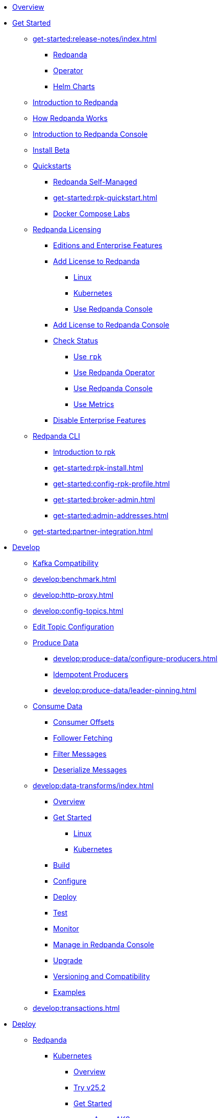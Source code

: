 * xref:home:index.adoc[Overview]
* xref:get-started:index.adoc[Get Started]
** xref:get-started:release-notes/index.adoc[]
*** xref:get-started:release-notes/redpanda.adoc[Redpanda]
*** xref:get-started:release-notes/operator.adoc[Operator]
*** xref:get-started:release-notes/helm-charts.adoc[Helm Charts]
** xref:get-started:intro-to-events.adoc[Introduction to Redpanda]
** xref:get-started:architecture.adoc[How Redpanda Works]
** xref:console:index.adoc[Introduction to Redpanda Console]
** xref:get-started:install-beta.adoc[Install Beta]
** xref:get-started:quickstarts.adoc[Quickstarts]
*** xref:get-started:quick-start.adoc[Redpanda Self-Managed]
*** xref:get-started:rpk-quickstart.adoc[]
*** xref:get-started:docker-compose-labs.adoc[Docker Compose Labs]
** xref:get-started:licensing/index.adoc[Redpanda Licensing]
*** xref:get-started:licensing/overview.adoc[Editions and Enterprise Features]
*** xref:get-started:licensing/add-license-redpanda/index.adoc[Add License to Redpanda]
**** xref:get-started:licensing/add-license-redpanda/linux.adoc[Linux]
**** xref:get-started:licensing/add-license-redpanda/kubernetes.adoc[Kubernetes]
**** xref:console:ui/add-license.adoc[Use Redpanda Console]
*** xref:get-started:licensing/add-license-console.adoc[Add License to Redpanda Console]
*** xref:get-started:licensing/check-status/index.adoc[Check Status]
**** xref:get-started:licensing/check-status/rpk.adoc[Use `rpk`]
**** xref:get-started:licensing/check-status/redpanda-operator.adoc[Use Redpanda Operator]
**** xref:console:ui/check-license.adoc[Use Redpanda Console]
**** xref:get-started:licensing/check-status/metrics.adoc[Use Metrics]
*** xref:get-started:licensing/disable-enterprise-features.adoc[Disable Enterprise Features]
** xref:get-started:rpk/index.adoc[Redpanda CLI]
*** xref:get-started:intro-to-rpk.adoc[Introduction to rpk]
*** xref:get-started:rpk-install.adoc[]
*** xref:get-started:config-rpk-profile.adoc[]
*** xref:get-started:broker-admin.adoc[]
*** xref:get-started:admin-addresses.adoc[]
** xref:get-started:partner-integration.adoc[]
* xref:develop:index.adoc[Develop]
** xref:develop:kafka-clients.adoc[Kafka Compatibility]
** xref:develop:benchmark.adoc[]
** xref:develop:http-proxy.adoc[]
** xref:develop:config-topics.adoc[]
** xref:console:ui/edit-topic-configuration.adoc[Edit Topic Configuration]
** xref:develop:produce-data/index.adoc[Produce Data]
*** xref:develop:produce-data/configure-producers.adoc[]
*** xref:develop:produce-data/idempotent-producers.adoc[Idempotent Producers]
*** xref:develop:produce-data/leader-pinning.adoc[]
** xref:develop:consume-data/index.adoc[Consume Data]
*** xref:develop:consume-data/consumer-offsets.adoc[Consumer Offsets]
*** xref:develop:consume-data/follower-fetching.adoc[Follower Fetching]
*** xref:console:ui/programmable-push-filters.adoc[Filter Messages]
*** xref:console:ui/record-deserialization.adoc[Deserialize Messages]
** xref:develop:data-transforms/index.adoc[]
*** xref:develop:data-transforms/how-transforms-work.adoc[Overview]
*** xref:develop:data-transforms/run-transforms-index.adoc[Get Started]
**** xref:develop:data-transforms/run-transforms.adoc[Linux]
**** xref:develop:data-transforms/k-run-transforms.adoc[Kubernetes]
*** xref:develop:data-transforms/build.adoc[Build]
*** xref:develop:data-transforms/configure.adoc[Configure]
*** xref:develop:data-transforms/deploy.adoc[Deploy]
*** xref:develop:data-transforms/test.adoc[Test]
*** xref:develop:data-transforms/monitor.adoc[Monitor]
*** xref:console:ui/data-transforms.adoc[Manage in Redpanda Console]
*** xref:develop:data-transforms/upgrade.adoc[Upgrade]
*** xref:develop:data-transforms/versioning-compatibility.adoc[Versioning and Compatibility]
*** xref:develop:data-transforms/labs.adoc[Examples]
** xref:develop:transactions.adoc[]
* xref:deploy:index.adoc[Deploy]
** xref:deploy:redpanda/index.adoc[Redpanda]
*** xref:deploy:redpanda/kubernetes/index.adoc[Kubernetes]
**** xref:deploy:redpanda/kubernetes/k-deployment-overview.adoc[Overview]
**** xref:deploy:redpanda/kubernetes/k-25.2-beta.adoc[Try v25.2]
**** xref:deploy:redpanda/kubernetes/get-started-dev.adoc[Get Started]
***** xref:deploy:redpanda/kubernetes/aks-guide.adoc[Azure AKS]
***** xref:deploy:redpanda/kubernetes/eks-guide.adoc[Amazon EKS]
***** xref:deploy:redpanda/kubernetes/gke-guide.adoc[Google GKE]
***** xref:deploy:redpanda/kubernetes/local-guide.adoc[Local (kind and minikube)]
**** xref:deploy:redpanda/kubernetes/k-production-workflow.adoc[Deployment Workflow]
**** xref:deploy:redpanda/kubernetes/k-requirements.adoc[Requirements and Recommendations]
**** xref:deploy:redpanda/kubernetes/k-tune-workers.adoc[Tune Worker Nodes]
**** xref:deploy:redpanda/kubernetes/k-production-deployment.adoc[Deploy Redpanda]
**** xref:deploy:redpanda/kubernetes/k-high-availability.adoc[High Availability]
*** xref:deploy:redpanda/manual/index.adoc[Linux]
**** xref:deploy:redpanda/manual/production/requirements.adoc[Hardware and Software Requirements]
**** xref:deploy:redpanda/manual/production/index.adoc[Deployment Options]
***** xref:deploy:redpanda/manual/production/dev-deployment.adoc[Deploy for Development]
***** xref:deploy:redpanda/manual/production/production-deployment-automation.adoc[]
***** xref:deploy:redpanda/manual/production/production-deployment.adoc[]
***** xref:deploy:redpanda/manual/production/production-readiness.adoc[]
**** xref:deploy:redpanda/manual/high-availability.adoc[High Availability]
**** xref:deploy:redpanda/manual/sizing-use-cases.adoc[Sizing Use Cases]
**** xref:deploy:redpanda/manual/sizing.adoc[Sizing Guidelines]
**** xref:deploy:redpanda/manual/linux-system-tuning.adoc[System Tuning]
** xref:deploy:console/index.adoc[Redpanda Console]
*** xref:deploy:console/kubernetes/index.adoc[Kubernetes]
**** xref:deploy:console/kubernetes/k-requirements.adoc[Requirements]
**** xref:deploy:console/kubernetes/deploy.adoc[Deploy on Kubernetes]
*** xref:deploy:console/linux/index.adoc[Linux]
**** xref:deploy:console/linux/requirements.adoc[Requirements]
**** xref:deploy:console/linux/deploy.adoc[Deploy on Linux]
** xref:redpanda-connect:home:index.adoc[Redpanda Connect]
** xref:deploy:kafka-connect/index.adoc[Kafka Connect]
*** xref:deploy:kafka-connect/k-deploy-kafka-connect.adoc[Deploy on Kubernetes]
*** xref:deploy:kafka-connect/deploy-kafka-connect.adoc[Deploy on Docker]
* xref:manage:index.adoc[Manage]
** xref:manage:kubernetes/index.adoc[Kubernetes]
*** xref:manage:kubernetes/k-configure-helm-chart.adoc[Customize the Helm Chart]
*** xref:manage:kubernetes/k-cluster-property-configuration.adoc[Cluster Properties]
*** xref:manage:kubernetes/k-manage-topics.adoc[Manage Topics]
*** xref:manage:kubernetes/k-manage-connectors.adoc[Manage Kafka Connect]
*** xref:manage:kubernetes/storage/index.adoc[Storage]
**** xref:manage:kubernetes/storage/k-volume-types.adoc[Volume Types]
**** xref:manage:kubernetes/storage/k-configure-storage.adoc[Configure Storage]
***** xref:manage:kubernetes/storage/k-persistent-storage.adoc[PersistentVolume]
***** xref:manage:kubernetes/storage/k-hostpath.adoc[hostPath]
***** xref:manage:kubernetes/storage/k-emptydir.adoc[emptyDir]
**** xref:manage:kubernetes/storage/k-resize-persistentvolumes.adoc[Expand PersistentVolumes]
**** xref:manage:kubernetes/storage/k-delete-persistentvolume.adoc[Delete PersistentVolumes]
*** xref:manage:kubernetes/tiered-storage/index.adoc[Tiered Storage]
**** xref:manage:kubernetes/tiered-storage/k-tiered-storage.adoc[Use Tiered Storage]
**** xref:manage:kubernetes/tiered-storage/k-fast-commission-decommission.adoc[]
**** xref:manage:kubernetes/tiered-storage/k-remote-read-replicas.adoc[Remote Read Replicas]
**** xref:manage:kubernetes/tiered-storage/k-topic-recovery.adoc[Topic Recovery]
**** xref:manage:kubernetes/tiered-storage/k-whole-cluster-restore.adoc[Whole Cluster Restore]
*** xref:manage:kubernetes/networking/index.adoc[Networking and Connectivity]
**** xref:manage:kubernetes/networking/k-networking-and-connectivity.adoc[Overview]
**** xref:manage:kubernetes/networking/k-connect-to-redpanda.adoc[Connect to Redpanda]
**** xref:manage:kubernetes/networking/k-configure-listeners.adoc[Configure Listeners]
**** xref:manage:kubernetes/networking/external/index.adoc[External Access]
***** xref:manage:kubernetes/networking/external/k-nodeport.adoc[Use a NodePort Service]
***** xref:manage:kubernetes/networking/external/k-loadbalancer.adoc[Use LoadBalancer Services]
***** xref:manage:kubernetes/networking/external/k-custom-services.adoc[Use Custom Services]
*** xref:manage:kubernetes/security/index.adoc[Security]
**** xref:manage:kubernetes/security/tls/index.adoc[TLS Encryption]
***** xref:manage:kubernetes/security/tls/k-cert-manager.adoc[Use cert-manager]
***** xref:manage:kubernetes/security/tls/k-secrets.adoc[Use Secrets]
**** xref:manage:kubernetes/security/authentication/index.adoc[Authentication]
***** xref:manage:kubernetes/security/authentication/k-authentication.adoc[Enable Authentication]
***** xref:manage:kubernetes/security/authentication/k-user-controller.adoc[Manage Users and ACLs]
**** xref:manage:kubernetes/security/k-audit-logging.adoc[Audit Logging]
*** xref:manage:kubernetes/k-rack-awareness.adoc[Rack Awareness]
*** xref:manage:kubernetes/k-remote-read-replicas.adoc[Remote Read Replicas]
*** xref:manage:kubernetes/k-manage-resources.adoc[Manage Pod Resources]
*** xref:manage:kubernetes/k-scale-redpanda.adoc[Scale]
*** xref:manage:kubernetes/k-nodewatcher.adoc[]
*** xref:manage:kubernetes/k-decommission-brokers.adoc[Decommission Brokers]
*** xref:manage:kubernetes/k-recovery-mode.adoc[Recovery Mode]
*** xref:manage:kubernetes/monitoring/index.adoc[Monitor]
**** xref:manage:kubernetes/monitoring/k-monitor-redpanda.adoc[Redpanda]
**** xref:manage:kubernetes/monitoring/k-monitor-connectors.adoc[Kafka Connect]
*** xref:manage:kubernetes/k-rolling-restart.adoc[Rolling Restart]
*** xref:manage:kubernetes/k-resilience-testing.adoc[Resilience Testing]
** xref:manage:cluster-maintenance/index.adoc[Cluster Maintenance]
*** xref:manage:cluster-maintenance/cluster-property-configuration.adoc[]
*** xref:manage:cluster-maintenance/node-property-configuration.adoc[]
*** xref:manage:cluster-maintenance/cluster-balancing.adoc[]
*** xref:manage:cluster-maintenance/continuous-data-balancing.adoc[Continuous Data Balancing]
*** xref:manage:cluster-maintenance/decommission-brokers.adoc[Decommission Brokers]
*** xref:manage:node-management.adoc[Maintenance Mode]
*** xref:manage:cluster-maintenance/rolling-restart.adoc[Rolling Restart]
*** xref:manage:audit-logging.adoc[Audit Logging]
**** xref:manage:audit-logging/audit-log-samples.adoc[Sample Audit Log Messages]
*** xref:manage:cluster-maintenance/disk-utilization.adoc[]
*** xref:manage:cluster-maintenance/manage-throughput.adoc[Manage Throughput]
*** xref:manage:cluster-maintenance/compaction-settings.adoc[Compaction Settings]
*** xref:manage:cluster-maintenance/configure-availability.adoc[Configure Availability]
*** xref:manage:cluster-maintenance/partition-recovery.adoc[Forced Partition Recovery]
*** xref:manage:cluster-maintenance/nodewise-partition-recovery.adoc[Node-wise Partition Recovery]
** xref:manage:security/index.adoc[Security]
*** xref:manage:security/authentication.adoc[Configure Authentication]
*** xref:manage:security/authorization/index.adoc[Redpanda Authorization Mechanisms]
**** xref:manage:security/authorization/acl.adoc[Access Control Lists]
**** xref:manage:security/authorization/rbac.adoc[Role-Based Access Control]
*** xref:manage:security/fips-compliance.adoc[FIPS Compliance]
*** xref:manage:security/encryption.adoc[]
*** xref:manage:security/listener-configuration.adoc[]
*** xref:manage:security/iam-roles.adoc[]
** xref:manage:tiered-storage-linux/index.adoc[Tiered Storage]
*** xref:manage:tiered-storage.adoc[]
*** xref:manage:fast-commission-decommission.adoc[]
*** xref:manage:mountable-topics.adoc[]
*** xref:manage:remote-read-replicas.adoc[Remote Read Replicas]
*** xref:manage:topic-recovery.adoc[Topic Recovery]
*** xref:manage:whole-cluster-restore.adoc[Whole Cluster Restore]
** xref:manage:iceberg/index.adoc[Iceberg]
*** xref:manage:iceberg/about-iceberg-topics.adoc[About Iceberg Topics]
*** xref:manage:iceberg/specify-iceberg-schema.adoc[Specify Iceberg Schema]
*** xref:manage:iceberg/use-iceberg-catalogs.adoc[Use Iceberg Catalogs]
*** xref:manage:iceberg/rest-catalog/index.adoc[Integrate with REST Catalogs]
**** xref:manage:iceberg/iceberg-topics-aws-glue.adoc[AWS Glue]
**** xref:manage:iceberg/iceberg-topics-databricks-unity.adoc[Databricks Unity Catalog]
**** xref:manage:iceberg/redpanda-topics-iceberg-snowflake-catalog.adoc[Snowflake and Open Catalog]
*** xref:manage:iceberg/query-iceberg-topics.adoc[Query Iceberg Topics]
** xref:manage:schema-reg/index.adoc[Schema Registry]
*** xref:manage:schema-reg/schema-reg-overview.adoc[Overview]
*** xref:manage:schema-reg/manage-schema-reg.adoc[]
**** xref:manage:schema-reg/schema-reg-api.adoc[API]
**** xref:manage:kubernetes/k-schema-controller.adoc[Kubernetes]
*** xref:manage:schema-reg/schema-reg-authorization.adoc[Schema Registry Authorization]
*** xref:manage:schema-reg/schema-id-validation.adoc[]
*** xref:console:ui/schema-reg.adoc[Manage in Redpanda Console]
** xref:manage:console/index.adoc[Redpanda Console]
*** xref:console:config/configure-console.adoc[Configure Redpanda Console]
*** xref:console:config/enterprise-license.adoc[Add an Enterprise License]
*** xref:console:config/connect-to-redpanda.adoc[Connect to Redpanda]
*** xref:console:config/security/index.adoc[Security]
**** xref:console:config/security/authentication.adoc[Authentication]
**** xref:console:config/security/authorization.adoc[Authorization]
**** xref:console:config/security/tls-termination.adoc[TLS Termination]
*** xref:console:config/http-path-rewrites.adoc[HTTP Path Rewrites]
*** xref:console:config/deserialization.adoc[Deserialization]
*** xref:console:config/topic-documentation.adoc[Topic Documentation]
*** xref:console:config/analytics.adoc[Telemetry]
*** xref:console:config/kafka-connect.adoc[Kafka Connect]
** xref:manage:recovery-mode.adoc[Recovery Mode]
** xref:manage:rack-awareness.adoc[Rack Awareness]
** xref:manage:monitoring.adoc[]
** xref:manage:io-optimization.adoc[]
** xref:manage:raft-group-reconfiguration.adoc[Raft Group Reconfiguration]
* xref:upgrade:index.adoc[Upgrade]
** xref:upgrade:rolling-upgrade.adoc[Upgrade Redpanda in Linux]
** xref:upgrade:k-rolling-upgrade.adoc[Upgrade Redpanda in Kubernetes]
** xref:upgrade:k-upgrade-operator.adoc[Upgrade the Redpanda Operator]
** xref:upgrade:k-compatibility.adoc[]
** xref:manage:kubernetes/k-upgrade-kubernetes.adoc[Migrate Node Pools]
** xref:upgrade:deprecated/index.adoc[Deprecated Features]
* xref:migrate:index.adoc[Migrate]
** xref:migrate:console-v3.adoc[Migrate to Redpanda Console v3.0.x]
** xref:migrate:data-migration.adoc[]
** xref:migrate:kubernetes/helm-to-operator.adoc[]
** xref:migrate:kubernetes/strimzi.adoc[]
* xref:troubleshoot:index.adoc[Troubleshoot]
** xref:troubleshoot:cluster-diagnostics/index.adoc[Cluster Diagnostics]
*** xref:troubleshoot:cluster-diagnostics/diagnose-issues.adoc[Linux]
*** xref:troubleshoot:cluster-diagnostics/k-diagnose-issues.adoc[Kubernetes]
** xref:troubleshoot:debug-bundle/index.adoc[Debug Bundles]
*** xref:troubleshoot:debug-bundle/overview.adoc[Overview]
*** xref:troubleshoot:debug-bundle/configure/index.adoc[Configure]
**** xref:troubleshoot:debug-bundle/configure/linux.adoc[Linux]
**** xref:troubleshoot:debug-bundle/configure/kubernetes.adoc[Kubernetes]
*** xref:troubleshoot:debug-bundle/generate/index.adoc[Generate]
**** xref:troubleshoot:debug-bundle/generate/linux.adoc[Linux]
**** xref:troubleshoot:debug-bundle/generate/kubernetes.adoc[Kubernetes]
**** xref:console:ui/generate-bundle.adoc[Redpanda Console]
*** xref:troubleshoot:debug-bundle/inspect.adoc[Inspect]
** xref:troubleshoot:errors-solutions/index.adoc[Resolve Errors]
*** xref:troubleshoot:errors-solutions/resolve-errors.adoc[Linux]
*** xref:troubleshoot:errors-solutions/k-resolve-errors.adoc[Kubernetes]
* xref:reference:index.adoc[Reference]
** xref:reference:properties/index.adoc[]
*** xref:reference:properties/broker-properties.adoc[]
*** xref:reference:properties/cluster-properties.adoc[]
*** xref:reference:properties/object-storage-properties.adoc[]
*** xref:reference:properties/topic-properties.adoc[]
** xref:reference:releases/index.adoc[Release Notes]
*** link:https://github.com/redpanda-data/redpanda/releases[Redpanda^]
*** link:https://github.com/redpanda-data/console/releases[Redpanda Console^]
*** link:https://github.com/redpanda-data/helm-charts/releases[Redpanda Helm Chart^]
*** link:https://github.com/redpanda-data/redpanda-operator/releases[Redpanda Operator^]
** xref:reference:api-reference.adoc[]
*** link:/api/doc/http-proxy/[HTTP Proxy API]
*** link:/api/doc/schema-registry/[Schema Registry API]
*** link:/api/doc/admin/[Admin API]
** xref:reference:data-transforms/sdks.adoc[]
*** xref:reference:data-transforms/golang-sdk.adoc[Golang]
*** xref:reference:data-transforms/rust-sdk.adoc[Rust]
*** xref:reference:data-transforms/js/index.adoc[JavaScript]
**** xref:reference:data-transforms/js/js-sdk.adoc[Data Transforms API]
**** xref:reference:data-transforms/js/js-sdk-sr.adoc[Schema Registry API]
** xref:reference:k-index.adoc[Kubernetes]
*** xref:reference:k-helm-index.adoc[]
**** xref:reference:k-redpanda-helm-spec.adoc[Redpanda]
**** xref:reference:k-operator-helm-spec.adoc[Redpanda Operator]
**** xref:reference:k-console-helm-spec.adoc[Redpanda Console]
**** xref:reference:k-connector-helm-spec.adoc[Kafka Connect]
**** xref:redpanda-connect:reference:k-connect-helm-spec.adoc[Redpanda Connect]
*** xref:reference:k-crd-index.adoc[]
**** xref:reference:k-crd.adoc[]
** xref:reference:monitor-metrics.adoc[Monitoring Metrics]
*** xref:reference:public-metrics-reference.adoc[]
*** xref:reference:internal-metrics-reference.adoc[]
** xref:reference:rpk/index.adoc[rpk Commands]
*** xref:reference:rpk/rpk-commands.adoc[]
*** xref:reference:rpk/rpk-x-options.adoc[rpk -X]
*** xref:reference:rpk/rpk-cluster/rpk-cluster.adoc[]
**** xref:reference:rpk/rpk-cluster/rpk-cluster-config.adoc[]
***** xref:reference:rpk/rpk-cluster/rpk-cluster-config-edit.adoc[]
***** xref:reference:rpk/rpk-cluster/rpk-cluster-config-export.adoc[]
***** xref:reference:rpk/rpk-cluster/rpk-cluster-config-force-reset.adoc[]
***** xref:reference:rpk/rpk-cluster/rpk-cluster-config-get.adoc[]
***** xref:reference:rpk/rpk-cluster/rpk-cluster-config-import.adoc[]
***** xref:reference:rpk/rpk-cluster/rpk-cluster-config-list.adoc[]
***** xref:reference:rpk/rpk-cluster/rpk-cluster-config-lint.adoc[]
***** xref:reference:rpk/rpk-cluster/rpk-cluster-config-set.adoc[]
***** xref:reference:rpk/rpk-cluster/rpk-cluster-config-status.adoc[]
**** xref:reference:rpk/rpk-cluster/rpk-cluster-health.adoc[]
**** xref:reference:rpk/rpk-cluster/rpk-cluster-license.adoc[]
***** xref:reference:rpk/rpk-cluster/rpk-cluster-license-info.adoc[]
***** xref:reference:rpk/rpk-cluster/rpk-cluster-license-set.adoc[]
**** xref:reference:rpk/rpk-cluster/rpk-cluster-logdirs.adoc[]
***** xref:reference:rpk/rpk-cluster/rpk-cluster-logdirs-describe.adoc[]
**** xref:reference:rpk/rpk-cluster/rpk-cluster-maintenance.adoc[]
***** xref:reference:rpk/rpk-cluster/rpk-cluster-maintenance-disable.adoc[]
***** xref:reference:rpk/rpk-cluster/rpk-cluster-maintenance-enable.adoc[]
***** xref:reference:rpk/rpk-cluster/rpk-cluster-maintenance-status.adoc[]
**** xref:reference:rpk/rpk-cluster/rpk-cluster-info.adoc[]
**** xref:reference:rpk/rpk-cluster/rpk-cluster-partitions.adoc[]
***** xref:reference:rpk/rpk-cluster/rpk-cluster-partitions-balance.adoc[]
***** xref:reference:rpk/rpk-cluster/rpk-cluster-partitions-disable.adoc[]
***** xref:reference:rpk/rpk-cluster/rpk-cluster-partitions-enable.adoc[]
***** xref:reference:rpk/rpk-cluster/rpk-cluster-partitions-list.adoc[]
***** xref:reference:rpk/rpk-cluster/rpk-cluster-partitions-balancer-status.adoc[]
***** xref:reference:rpk/rpk-cluster/rpk-cluster-partitions-move.adoc[]
****** xref:reference:rpk/rpk-cluster/rpk-cluster-partitions-move-cancel.adoc[]
****** xref:reference:rpk/rpk-cluster/rpk-cluster-partitions-move-status.adoc[]
***** xref:reference:rpk/rpk-cluster/rpk-cluster-partitions-transfer-leadership.adoc[]
***** xref:reference:rpk/rpk-cluster/rpk-cluster-partitions-unsafe-recover.adoc[]
**** xref:reference:rpk/rpk-cluster/rpk-cluster-quotas.adoc[]
***** xref:reference:rpk/rpk-cluster/rpk-cluster-quotas-alter.adoc[]
***** xref:reference:rpk/rpk-cluster/rpk-cluster-quotas-describe.adoc[]
***** xref:reference:rpk/rpk-cluster/rpk-cluster-quotas-import.adoc[]
**** xref:reference:rpk/rpk-cluster/rpk-cluster-self-test.adoc[]
***** xref:reference:rpk/rpk-cluster/rpk-cluster-self-test-start.adoc[]
***** xref:reference:rpk/rpk-cluster/rpk-cluster-self-test-status.adoc[]
***** xref:reference:rpk/rpk-cluster/rpk-cluster-self-test-stop.adoc[]
**** xref:reference:rpk/rpk-cluster/rpk-cluster-storage.adoc[]
***** rpk cluster storage mount/unmount
****** xref:reference:rpk/rpk-cluster/rpk-cluster-storage-cancel-mount.adoc[]
****** xref:reference:rpk/rpk-cluster/rpk-cluster-storage-list-mount.adoc[]
****** xref:reference:rpk/rpk-cluster/rpk-cluster-storage-list-mountable.adoc[]
****** xref:reference:rpk/rpk-cluster/rpk-cluster-storage-mount.adoc[]
****** xref:reference:rpk/rpk-cluster/rpk-cluster-storage-status-mount.adoc[]
****** xref:reference:rpk/rpk-cluster/rpk-cluster-storage-unmount.adoc[]
***** xref:reference:rpk/rpk-cluster/rpk-cluster-storage-restore.adoc[]
***** xref:reference:rpk/rpk-cluster/rpk-cluster-storage-restore-start.adoc[]
***** xref:reference:rpk/rpk-cluster/rpk-cluster-storage-restore-status.adoc[]
**** xref:reference:rpk/rpk-cluster/rpk-cluster-txn.adoc[]
***** xref:reference:rpk/rpk-cluster/rpk-cluster-txn-describe.adoc[]
***** xref:reference:rpk/rpk-cluster/rpk-cluster-txn-describe-producers.adoc[]
***** xref:reference:rpk/rpk-cluster/rpk-cluster-txn-list.adoc[]
*** xref:reference:rpk/rpk-connect/rpk-connect.adoc[]
**** xref:reference:rpk/rpk-connect/rpk-connect-blobl-server.adoc[]
**** xref:reference:rpk/rpk-connect/rpk-connect-create.adoc[]
**** xref:reference:rpk/rpk-connect/rpk-connect-echo.adoc[]
**** xref:reference:rpk/rpk-connect/rpk-connect-install.adoc[]
**** xref:reference:rpk/rpk-connect/rpk-connect-lint.adoc[]
**** xref:reference:rpk/rpk-connect/rpk-connect-list.adoc[]
**** xref:reference:rpk/rpk-connect/rpk-connect-run.adoc[]
**** xref:reference:rpk/rpk-connect/rpk-connect-streams.adoc[]
**** xref:reference:rpk/rpk-connect/rpk-connect-studio-pull.adoc[]
**** xref:reference:rpk/rpk-connect/rpk-connect-studio-sync-schema.adoc[]
**** xref:reference:rpk/rpk-connect/rpk-connect-template-lint.adoc[]
**** xref:reference:rpk/rpk-connect/rpk-connect-test.adoc[]
**** xref:reference:rpk/rpk-connect/rpk-connect-uninstall.adoc[]
**** xref:reference:rpk/rpk-connect/rpk-connect-upgrade.adoc[]
*** xref:reference:rpk/rpk-container/rpk-container.adoc[]
**** xref:reference:rpk/rpk-container/rpk-container.adoc[]
**** xref:reference:rpk/rpk-container/rpk-container-purge.adoc[]
**** xref:reference:rpk/rpk-container/rpk-container-start.adoc[]
**** xref:reference:rpk/rpk-container/rpk-container-status.adoc[]
**** xref:reference:rpk/rpk-container/rpk-container-stop.adoc[]
*** xref:reference:rpk/rpk-debug/rpk-debug.adoc[]
**** xref:reference:rpk/rpk-debug/rpk-debug-bundle.adoc[]
**** xref:reference:rpk/rpk-debug/rpk-debug-remote-bundle-cancel.adoc[]
**** xref:reference:rpk/rpk-debug/rpk-debug-remote-bundle-download.adoc[]
**** xref:reference:rpk/rpk-debug/rpk-debug-remote-bundle-start.adoc[]
**** xref:reference:rpk/rpk-debug/rpk-debug-remote-bundle-status.adoc[]
**** xref:reference:rpk/rpk-debug/rpk-debug-remote-bundle.adoc[]
*** xref:reference:rpk/rpk-generate/rpk-generate.adoc[]
**** xref:reference:rpk/rpk-generate/rpk-generate-app.adoc[]
**** xref:reference:rpk/rpk-generate/rpk-generate-grafana-dashboard.adoc[]
**** xref:reference:rpk/rpk-generate/rpk-generate-license.adoc[]
**** xref:reference:rpk/rpk-generate/rpk-generate-prometheus-config.adoc[]
**** xref:reference:rpk/rpk-generate/rpk-generate-shell-completion.adoc[]
*** xref:reference:rpk/rpk-group/rpk-group.adoc[]
**** xref:reference:rpk/rpk-group/rpk-group-delete.adoc[]
**** xref:reference:rpk/rpk-group/rpk-group-offset-delete.adoc[]
**** xref:reference:rpk/rpk-group/rpk-group-describe.adoc[]
**** xref:reference:rpk/rpk-group/rpk-group-list.adoc[]
**** xref:reference:rpk/rpk-group/rpk-group-seek.adoc[]
*** xref:reference:rpk/rpk-help.adoc[]
*** xref:reference:rpk/rpk-iotune.adoc[]
*** xref:reference:rpk/rpk-plugin/rpk-plugin.adoc[]
**** xref:reference:rpk/rpk-plugin/rpk-plugin-list.adoc[]
**** xref:reference:rpk/rpk-plugin/rpk-plugin-uninstall.adoc[]
**** xref:reference:rpk/rpk-plugin/rpk-plugin-install.adoc[]
*** xref:reference:rpk/rpk-profile/rpk-profile.adoc[]
**** xref:reference:rpk/rpk-profile/rpk-profile-clear.adoc[]
**** xref:reference:rpk/rpk-profile/rpk-profile-create.adoc[]
**** xref:reference:rpk/rpk-profile/rpk-profile-current.adoc[]
**** xref:reference:rpk/rpk-profile/rpk-profile-delete.adoc[]
**** xref:reference:rpk/rpk-profile/rpk-profile-edit.adoc[]
**** xref:reference:rpk/rpk-profile/rpk-profile-edit-globals.adoc[]
**** xref:reference:rpk/rpk-profile/rpk-profile-list.adoc[]
**** xref:reference:rpk/rpk-profile/rpk-profile-print.adoc[]
**** xref:reference:rpk/rpk-profile/rpk-profile-print-globals.adoc[]
**** xref:reference:rpk/rpk-profile/rpk-profile-prompt.adoc[]
**** xref:reference:rpk/rpk-profile/rpk-profile-rename-to.adoc[]
**** xref:reference:rpk/rpk-profile/rpk-profile-set.adoc[]
**** xref:reference:rpk/rpk-profile/rpk-profile-set-globals.adoc[]
**** xref:reference:rpk/rpk-profile/rpk-profile-use.adoc[]
*** xref:reference:rpk/rpk-registry/rpk-registry.adoc[]
**** xref:reference:rpk/rpk-registry/rpk-registry-compatibility-level.adoc[]
***** xref:reference:rpk/rpk-registry/rpk-registry-compatibility-level-get.adoc[]
***** xref:reference:rpk/rpk-registry/rpk-registry-compatibility-level-set.adoc[]
**** xref:reference:rpk/rpk-registry/rpk-registry-mode.adoc[]
***** xref:reference:rpk/rpk-registry/rpk-registry-mode-get.adoc[]
***** xref:reference:rpk/rpk-registry/rpk-registry-mode-reset.adoc[]
***** xref:reference:rpk/rpk-registry/rpk-registry-mode-set.adoc[]
**** xref:reference:rpk/rpk-registry/rpk-registry-schema.adoc[]
***** xref:reference:rpk/rpk-registry/rpk-registry-schema-check-compatibility.adoc[]
***** xref:reference:rpk/rpk-registry/rpk-registry-schema-create.adoc[]
***** xref:reference:rpk/rpk-registry/rpk-registry-schema-delete.adoc[]
***** xref:reference:rpk/rpk-registry/rpk-registry-schema-get.adoc[]
***** xref:reference:rpk/rpk-registry/rpk-registry-schema-list.adoc[]
***** xref:reference:rpk/rpk-registry/rpk-registry-schema-references.adoc[]
**** xref:reference:rpk/rpk-registry/rpk-registry-subject.adoc[]
***** xref:reference:rpk/rpk-registry/rpk-registry-subject-delete.adoc[]
***** xref:reference:rpk/rpk-registry/rpk-registry-subject-list.adoc[]
*** xref:reference:rpk/rpk-redpanda/rpk-redpanda.adoc[]
**** xref:reference:rpk/rpk-redpanda/rpk-redpanda-admin.adoc[]
***** xref:reference:rpk/rpk-redpanda/rpk-redpanda-admin-brokers.adoc[]
****** xref:reference:rpk/rpk-redpanda/rpk-redpanda-admin-brokers-decommission.adoc[]
****** xref:reference:rpk/rpk-redpanda/rpk-redpanda-admin-brokers-decommission-status.adoc[]
****** xref:reference:rpk/rpk-redpanda/rpk-redpanda-admin-brokers-list.adoc[]
****** xref:reference:rpk/rpk-redpanda/rpk-redpanda-admin-brokers-recommission.adoc[]
***** xref:reference:rpk/rpk-redpanda/rpk-redpanda-admin-config.adoc[]
****** xref:reference:rpk/rpk-redpanda/rpk-redpanda-admin-config-log-level-set.adoc[]
****** xref:reference:rpk/rpk-redpanda/rpk-redpanda-admin-config-log-level.adoc[]
****** xref:reference:rpk/rpk-redpanda/rpk-redpanda-admin-config-print.adoc[]
***** xref:reference:rpk/rpk-redpanda/rpk-redpanda-admin-partitions.adoc[]
****** xref:reference:rpk/rpk-redpanda/rpk-redpanda-admin-partitions.adoc[]
****** xref:reference:rpk/rpk-redpanda/rpk-redpanda-admin-partitions-list.adoc[]
**** xref:reference:rpk/rpk-redpanda/rpk-redpanda-check.adoc[]
**** xref:reference:rpk/rpk-redpanda/rpk-redpanda-config.adoc[]
***** xref:reference:rpk/rpk-redpanda/rpk-redpanda-config-bootstrap.adoc[]
***** xref:reference:rpk/rpk-redpanda/rpk-redpanda-config-init.adoc[]
***** xref:reference:rpk/rpk-redpanda/rpk-redpanda-config-set.adoc[]
**** xref:reference:rpk/rpk-redpanda/rpk-redpanda-mode.adoc[]
**** xref:reference:rpk/rpk-redpanda/rpk-redpanda-start.adoc[]
**** xref:reference:rpk/rpk-redpanda/rpk-redpanda-stop.adoc[]
**** xref:reference:rpk/rpk-redpanda/rpk-redpanda-tune.adoc[]
***** xref:reference:rpk/rpk-redpanda/rpk-redpanda-tune.adoc[]
***** xref:reference:rpk/rpk-redpanda/rpk-redpanda-tune-help.adoc[]
***** xref:reference:rpk/rpk-redpanda/rpk-redpanda-tune-list.adoc[]
*** xref:reference:rpk/rpk-security/rpk-security.adoc[]
**** xref:reference:rpk/rpk-security/rpk-security-acl.adoc[]
***** xref:reference:rpk/rpk-security/rpk-security-acl-create.adoc[]
***** xref:reference:rpk/rpk-security/rpk-security-acl-delete.adoc[]
***** xref:reference:rpk/rpk-security/rpk-security-acl-list.adoc[]
**** xref:reference:rpk/rpk-security/rpk-security-role-assign.adoc[]
**** xref:reference:rpk/rpk-security/rpk-security-role-create.adoc[]
**** xref:reference:rpk/rpk-security/rpk-security-role-delete.adoc[]
**** xref:reference:rpk/rpk-security/rpk-security-role-describe.adoc[]
**** xref:reference:rpk/rpk-security/rpk-security-role-list.adoc[]
**** xref:reference:rpk/rpk-security/rpk-security-role-unassign.adoc[]
**** xref:reference:rpk/rpk-security/rpk-security-role.adoc[]
**** xref:reference:rpk/rpk-security/rpk-security-user.adoc[]
***** xref:reference:rpk/rpk-security/rpk-security-user-create.adoc[]
***** xref:reference:rpk/rpk-security/rpk-security-user-delete.adoc[]
***** xref:reference:rpk/rpk-security/rpk-security-user-update.adoc[]
***** xref:reference:rpk/rpk-security/rpk-security-user-list.adoc[]
*** xref:reference:rpk/rpk-topic/rpk-topic.adoc[]
**** xref:reference:rpk/rpk-topic/rpk-topic-add-partitions.adoc[]
**** xref:reference:rpk/rpk-topic/rpk-topic-alter-config.adoc[]
**** xref:reference:rpk/rpk-topic/rpk-topic-analyze.adoc[]
**** xref:reference:rpk/rpk-topic/rpk-topic-consume.adoc[]
**** xref:reference:rpk/rpk-topic/rpk-topic-create.adoc[]
**** xref:reference:rpk/rpk-topic/rpk-topic-delete.adoc[]
**** xref:reference:rpk/rpk-topic/rpk-topic-describe.adoc[]
**** xref:reference:rpk/rpk-topic/rpk-topic-describe-storage.adoc[]
**** xref:reference:rpk/rpk-topic/rpk-topic-list.adoc[]
**** xref:reference:rpk/rpk-topic/rpk-topic-produce.adoc[]
**** xref:reference:rpk/rpk-topic/rpk-topic-trim-prefix.adoc[]
*** xref:reference:rpk/rpk-transform/rpk-transform.adoc[]
**** xref:reference:rpk/rpk-transform/rpk-transform-build.adoc[]
**** xref:reference:rpk/rpk-transform/rpk-transform-delete.adoc[]
**** xref:reference:rpk/rpk-transform/rpk-transform-deploy.adoc[]
**** xref:reference:rpk/rpk-transform/rpk-transform-init.adoc[]
**** xref:reference:rpk/rpk-transform/rpk-transform-list.adoc[]
**** xref:reference:rpk/rpk-transform/rpk-transform-logs.adoc[]
**** xref:reference:rpk/rpk-transform/rpk-transform-pause.adoc[]
**** xref:reference:rpk/rpk-transform/rpk-transform-resume.adoc[]
*** xref:reference:rpk/rpk-version.adoc[]
** xref:reference:glossary.adoc[]

